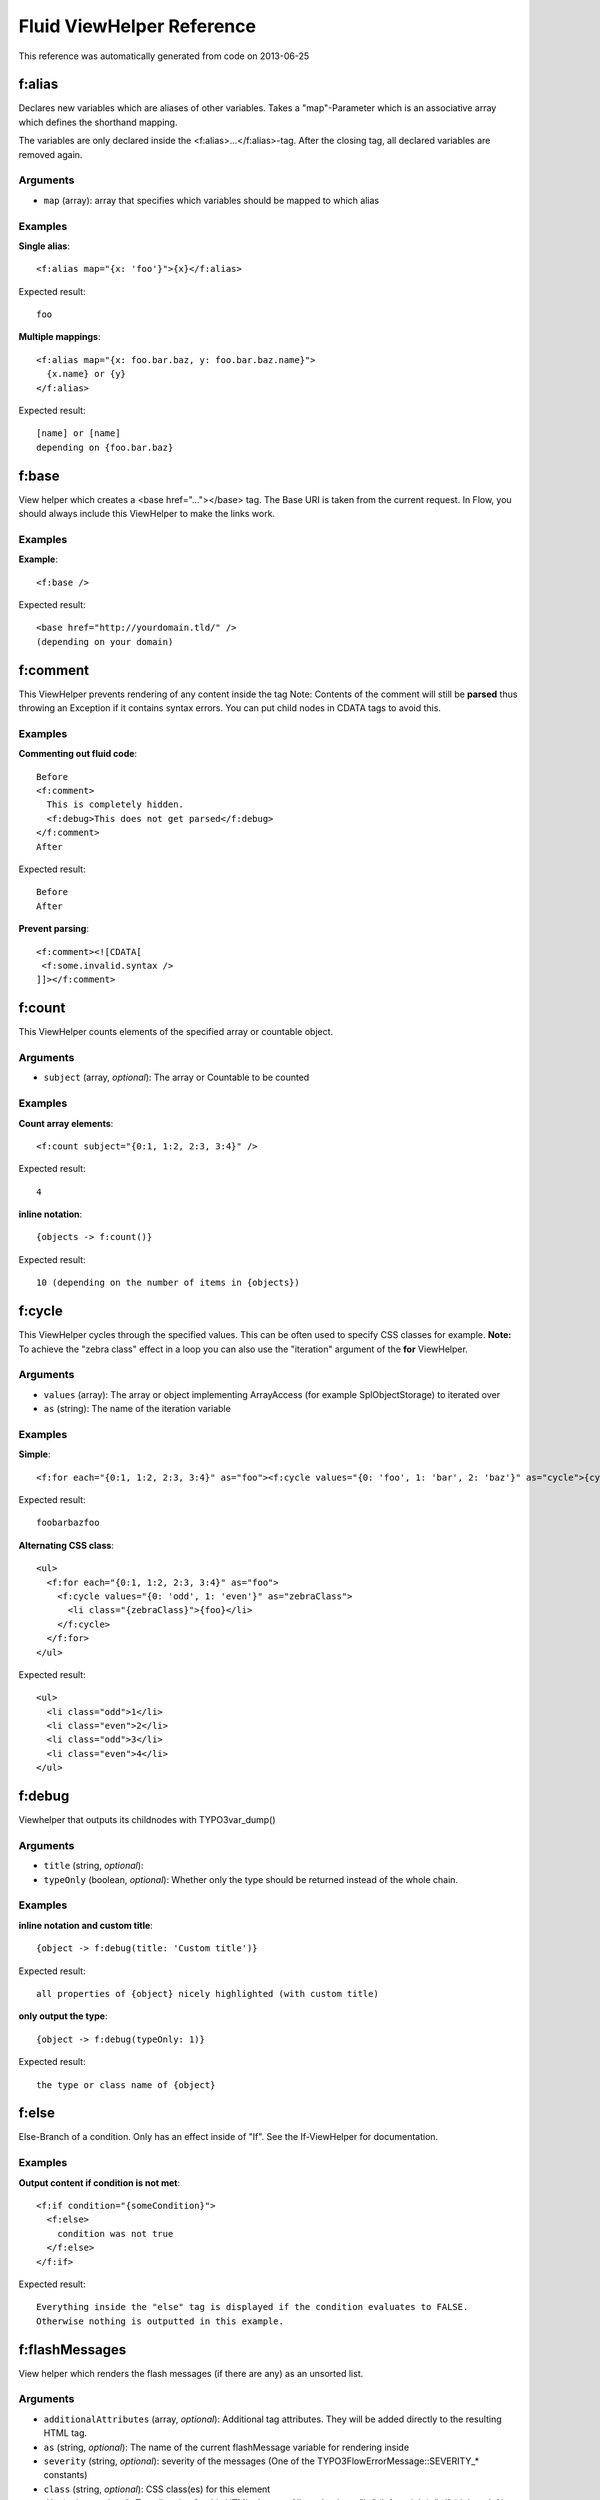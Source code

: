 .. _Fluid ViewHelper Reference:

Fluid ViewHelper Reference
==========================

This reference was automatically generated from code on 2013-06-25


f:alias
-------

Declares new variables which are aliases of other variables.
Takes a "map"-Parameter which is an associative array which defines the shorthand mapping.

The variables are only declared inside the <f:alias>...</f:alias>-tag. After the
closing tag, all declared variables are removed again.



Arguments
*********

* ``map`` (array):   array that specifies which variables should be mapped to which alias




Examples
********

**Single alias**::

	<f:alias map="{x: 'foo'}">{x}</f:alias>


Expected result::

	foo


**Multiple mappings**::

	<f:alias map="{x: foo.bar.baz, y: foo.bar.baz.name}">
	  {x.name} or {y}
	</f:alias>


Expected result::

	[name] or [name]
	depending on {foo.bar.baz}




f:base
------

View helper which creates a <base href="..."></base> tag. The Base URI
is taken from the current request.
In Flow, you should always include this ViewHelper to make the links work.




Examples
********

**Example**::

	<f:base />


Expected result::

	<base href="http://yourdomain.tld/" />
	(depending on your domain)




f:comment
---------

This ViewHelper prevents rendering of any content inside the tag
Note: Contents of the comment will still be **parsed** thus throwing an
Exception if it contains syntax errors. You can put child nodes in
CDATA tags to avoid this.




Examples
********

**Commenting out fluid code**::

	Before
	<f:comment>
	  This is completely hidden.
	  <f:debug>This does not get parsed</f:debug>
	</f:comment>
	After


Expected result::

	Before
	After


**Prevent parsing**::

	<f:comment><![CDATA[
	 <f:some.invalid.syntax />
	]]></f:comment>




f:count
-------

This ViewHelper counts elements of the specified array or countable object.



Arguments
*********

* ``subject`` (array, *optional*):   The array or \Countable to be counted




Examples
********

**Count array elements**::

	<f:count subject="{0:1, 1:2, 2:3, 3:4}" />


Expected result::

	4


**inline notation**::

	{objects -> f:count()}


Expected result::

	10 (depending on the number of items in {objects})




f:cycle
-------

This ViewHelper cycles through the specified values.
This can be often used to specify CSS classes for example.
**Note:** To achieve the "zebra class" effect in a loop you can also use the "iteration" argument of the **for** ViewHelper.



Arguments
*********

* ``values`` (array):   The array or object implementing \ArrayAccess (for example \SplObjectStorage) to iterated over

* ``as`` (string):   The name of the iteration variable




Examples
********

**Simple**::

	<f:for each="{0:1, 1:2, 2:3, 3:4}" as="foo"><f:cycle values="{0: 'foo', 1: 'bar', 2: 'baz'}" as="cycle">{cycle}</f:cycle></f:for>


Expected result::

	foobarbazfoo


**Alternating CSS class**::

	<ul>
	  <f:for each="{0:1, 1:2, 2:3, 3:4}" as="foo">
	    <f:cycle values="{0: 'odd', 1: 'even'}" as="zebraClass">
	      <li class="{zebraClass}">{foo}</li>
	    </f:cycle>
	  </f:for>
	</ul>


Expected result::

	<ul>
	  <li class="odd">1</li>
	  <li class="even">2</li>
	  <li class="odd">3</li>
	  <li class="even">4</li>
	</ul>




f:debug
-------

Viewhelper that outputs its childnodes with \TYPO3\var_dump()



Arguments
*********

* ``title`` (string, *optional*):   

* ``typeOnly`` (boolean, *optional*):   Whether only the type should be returned instead of the whole chain.




Examples
********

**inline notation and custom title**::

	{object -> f:debug(title: 'Custom title')}


Expected result::

	all properties of {object} nicely highlighted (with custom title)


**only output the type**::

	{object -> f:debug(typeOnly: 1)}


Expected result::

	the type or class name of {object}




f:else
------

Else-Branch of a condition. Only has an effect inside of "If". See the If-ViewHelper for documentation.




Examples
********

**Output content if condition is not met**::

	<f:if condition="{someCondition}">
	  <f:else>
	    condition was not true
	  </f:else>
	</f:if>


Expected result::

	Everything inside the "else" tag is displayed if the condition evaluates to FALSE.
	Otherwise nothing is outputted in this example.




f:flashMessages
---------------

View helper which renders the flash messages (if there are any) as an unsorted list.



Arguments
*********

* ``additionalAttributes`` (array, *optional*):   Additional tag attributes. They will be added directly to the resulting HTML tag.

* ``as`` (string, *optional*):   The name of the current flashMessage variable for rendering inside

* ``severity`` (string, *optional*):   severity of the messages (One of the \TYPO3\Flow\Error\Message::SEVERITY_* constants)

* ``class`` (string, *optional*):   CSS class(es) for this element

* ``dir`` (string, *optional*):   Text direction for this HTML element. Allowed strings: "ltr" (left to right), "rtl" (right to left)

* ``id`` (string, *optional*):   Unique (in this file) identifier for this HTML element.

* ``lang`` (string, *optional*):   Language for this element. Use short names specified in RFC 1766

* ``style`` (string, *optional*):   Individual CSS styles for this element

* ``title`` (string, *optional*):   Tooltip text of element

* ``accesskey`` (string, *optional*):   Keyboard shortcut to access this element

* ``tabindex`` (integer, *optional*):   Specifies the tab order of this element

* ``onclick`` (string, *optional*):   JavaScript evaluated for the onclick event




Examples
********

**Simple**::

	<f:flashMessages />


Expected result::

	<ul>
	  <li class="flashmessages-ok">Some Default Message</li>
	  <li class="flashmessages-warning">Some Warning Message</li>
	</ul>


**Output with css class**::

	<f:flashMessages class="specialClass" />


Expected result::

	<ul class="specialClass">
	  <li class="specialClass-ok">Default Message</li>
	  <li class="specialClass-notice"><h3>Some notice message</h3>With message title</li>
	</ul>


**Output flash messages as a list, with arguments and filtered by a severity**::

	<f:flashMessages severity="Warning" as="flashMessages">
		<dl class="messages">
		<f:for each="{flashMessages}" as="flashMessage">
			<dt>{flashMessage.code}</dt>
			<dd>{flashMessage}</dd>
		</f:for>
		</dl>
	</f:flashMessages>


Expected result::

	<dl class="messages">
		<dt>1013</dt>
		<dd>Some Warning Message.</dd>
	</dl>




f:for
-----

Loop view helper which can be used to interate over array.
Implements what a basic foreach()-PHP-method does.



Arguments
*********

* ``each`` (array):   The array or \SplObjectStorage to iterated over

* ``as`` (string):   The name of the iteration variable

* ``key`` (string, *optional*):   The name of the variable to store the current array key

* ``reverse`` (boolean, *optional*):   If enabled, the iterator will start with the last element and proceed reversely

* ``iteration`` (string, *optional*):   The name of the variable to store iteration information (index, cycle, isFirst, isLast, isEven, isOdd)




Examples
********

**Simple Loop**::

	<f:for each="{0:1, 1:2, 2:3, 3:4}" as="foo">{foo}</f:for>


Expected result::

	1234


**Output array key**::

	<ul>
	  <f:for each="{fruit1: 'apple', fruit2: 'pear', fruit3: 'banana', fruit4: 'cherry'}" as="fruit" key="label">
	    <li>{label}: {fruit}</li>
	  </f:for>
	</ul>


Expected result::

	<ul>
	  <li>fruit1: apple</li>
	  <li>fruit2: pear</li>
	  <li>fruit3: banana</li>
	  <li>fruit4: cherry</li>
	</ul>


**Iteration information**::

	<ul>
	  <f:for each="{0:1, 1:2, 2:3, 3:4}" as="foo" iteration="fooIterator">
	    <li>Index: {fooIterator.index} Cycle: {fooIterator.cycle} Total: {fooIterator.total}{f:if(condition: fooIterator.isEven, then: ' Even')}{f:if(condition: fooIterator.isOdd, then: ' Odd')}{f:if(condition: fooIterator.isFirst, then: ' First')}{f:if(condition: fooIterator.isLast, then: ' Last')}</li>
	  </f:for>
	</ul>


Expected result::

	<ul>
	  <li>Index: 0 Cycle: 1 Total: 4 Odd First</li>
	  <li>Index: 1 Cycle: 2 Total: 4 Even</li>
	  <li>Index: 2 Cycle: 3 Total: 4 Odd</li>
	  <li>Index: 3 Cycle: 4 Total: 4 Even Last</li>
	</ul>




f:form
------





Arguments
*********

* ``additionalAttributes`` (array, *optional*):   Additional tag attributes. They will be added directly to the resulting HTML tag.

* ``action`` (string, *optional*):   target action

* ``arguments`` (array, *optional*):   additional arguments

* ``controller`` (string, *optional*):   name of target controller

* ``package`` (string, *optional*):   name of target package

* ``subpackage`` (string, *optional*):   name of target subpackage

* ``object`` (mixed, *optional*):   object to use for the form. Use in conjunction with the "property" attribute on the sub tags

* ``section`` (string, *optional*):   The anchor to be added to the action URI (only active if $actionUri is not set)

* ``format`` (string, *optional*):   The requested format (e.g. ".html") of the target page (only active if $actionUri is not set)

* ``additionalParams`` (array, *optional*):   additional action URI query parameters that won't be prefixed like $arguments (overrule $arguments) (only active if $actionUri is not set)

* ``absolute`` (boolean, *optional*):   If set, an absolute action URI is rendered (only active if $actionUri is not set)

* ``addQueryString`` (boolean, *optional*):   If set, the current query parameters will be kept in the action URI (only active if $actionUri is not set)

* ``argumentsToBeExcludedFromQueryString`` (array, *optional*):   arguments to be removed from the action URI. Only active if $addQueryString = TRUE and $actionUri is not set

* ``fieldNamePrefix`` (string, *optional*):   Prefix that will be added to all field names within this form

* ``actionUri`` (string, *optional*):   can be used to overwrite the "action" attribute of the form tag

* ``objectName`` (string, *optional*):   name of the object that is bound to this form. If this argument is not specified, the name attribute of this form is used to determine the FormObjectName

* ``useParentRequest`` (boolean, *optional*):   If set, the parent Request will be used instead ob the current one

* ``enctype`` (string, *optional*):   MIME type with which the form is submitted

* ``method`` (string, *optional*):   Transfer type (GET or POST)

* ``name`` (string, *optional*):   Name of form

* ``onreset`` (string, *optional*):   JavaScript: On reset of the form

* ``onsubmit`` (string, *optional*):   JavaScript: On submit of the form

* ``class`` (string, *optional*):   CSS class(es) for this element

* ``dir`` (string, *optional*):   Text direction for this HTML element. Allowed strings: "ltr" (left to right), "rtl" (right to left)

* ``id`` (string, *optional*):   Unique (in this file) identifier for this HTML element.

* ``lang`` (string, *optional*):   Language for this element. Use short names specified in RFC 1766

* ``style`` (string, *optional*):   Individual CSS styles for this element

* ``title`` (string, *optional*):   Tooltip text of element

* ``accesskey`` (string, *optional*):   Keyboard shortcut to access this element

* ``tabindex`` (integer, *optional*):   Specifies the tab order of this element

* ``onclick`` (string, *optional*):   JavaScript evaluated for the onclick event




f:form.button
-------------

Creates a button.



Arguments
*********

* ``additionalAttributes`` (array, *optional*):   Additional tag attributes. They will be added directly to the resulting HTML tag.

* ``type`` (string, *optional*):   Specifies the type of button (e.g. "button", "reset" or "submit")

* ``name`` (string, *optional*):   Name of input tag

* ``value`` (mixed, *optional*):   Value of input tag

* ``property`` (string, *optional*):   Name of Object Property. If used in conjunction with <f:form object="...">, "name" and "value" properties will be ignored.

* ``autofocus`` (string, *optional*):   Specifies that a button should automatically get focus when the page loads

* ``disabled`` (string, *optional*):   Specifies that the input element should be disabled when the page loads

* ``form`` (string, *optional*):   Specifies one or more forms the button belongs to

* ``formaction`` (string, *optional*):   Specifies where to send the form-data when a form is submitted. Only for type="submit"

* ``formenctype`` (string, *optional*):   Specifies how form-data should be encoded before sending it to a server. Only for type="submit" (e.g. "application/x-www-form-urlencoded", "multipart/form-data" or "text/plain")

* ``formmethod`` (string, *optional*):   Specifies how to send the form-data (which HTTP method to use). Only for type="submit" (e.g. "get" or "post")

* ``formnovalidate`` (string, *optional*):   Specifies that the form-data should not be validated on submission. Only for type="submit"

* ``formtarget`` (string, *optional*):   Specifies where to display the response after submitting the form. Only for type="submit" (e.g. "_blank", "_self", "_parent", "_top", "framename")

* ``class`` (string, *optional*):   CSS class(es) for this element

* ``dir`` (string, *optional*):   Text direction for this HTML element. Allowed strings: "ltr" (left to right), "rtl" (right to left)

* ``id`` (string, *optional*):   Unique (in this file) identifier for this HTML element.

* ``lang`` (string, *optional*):   Language for this element. Use short names specified in RFC 1766

* ``style`` (string, *optional*):   Individual CSS styles for this element

* ``title`` (string, *optional*):   Tooltip text of element

* ``accesskey`` (string, *optional*):   Keyboard shortcut to access this element

* ``tabindex`` (integer, *optional*):   Specifies the tab order of this element

* ``onclick`` (string, *optional*):   JavaScript evaluated for the onclick event




Examples
********

**Defaults**::

	<f:form.button>Send Mail</f:form.button>


Expected result::

	<button type="submit" name="" value="">Send Mail</button>


**Disabled cancel button with some HTML5 attributes**::

	<f:form.button type="reset" name="buttonName" value="buttonValue" disabled="disabled" formmethod="post" formnovalidate="formnovalidate">Cancel</f:form.button>


Expected result::

	<button disabled="disabled" formmethod="post" formnovalidate="formnovalidate" type="reset" name="myForm[buttonName]" value="buttonValue">Cancel</button>




f:form.checkbox
---------------

View Helper which creates a simple checkbox (<input type="checkbox">).



Arguments
*********

* ``additionalAttributes`` (array, *optional*):   Additional tag attributes. They will be added directly to the resulting HTML tag.

* ``checked`` (boolean, *optional*):   Specifies that the input element should be preselected

* ``multiple`` (boolean, *optional*):   Specifies whether this checkbox belongs to a multivalue (is part of a checkbox group)

* ``name`` (string, *optional*):   Name of input tag

* ``value`` (string):   Value of input tag. Required for checkboxes

* ``property`` (string, *optional*):   Name of Object Property. If used in conjunction with <f:form object="...">, "name" and "value" properties will be ignored.

* ``disabled`` (string, *optional*):   Specifies that the input element should be disabled when the page loads

* ``errorClass`` (string, *optional*):   CSS class to set if there are errors for this view helper

* ``class`` (string, *optional*):   CSS class(es) for this element

* ``dir`` (string, *optional*):   Text direction for this HTML element. Allowed strings: "ltr" (left to right), "rtl" (right to left)

* ``id`` (string, *optional*):   Unique (in this file) identifier for this HTML element.

* ``lang`` (string, *optional*):   Language for this element. Use short names specified in RFC 1766

* ``style`` (string, *optional*):   Individual CSS styles for this element

* ``title`` (string, *optional*):   Tooltip text of element

* ``accesskey`` (string, *optional*):   Keyboard shortcut to access this element

* ``tabindex`` (integer, *optional*):   Specifies the tab order of this element

* ``onclick`` (string, *optional*):   JavaScript evaluated for the onclick event




Examples
********

**Example**::

	<f:form.checkbox name="myCheckBox" value="someValue" />


Expected result::

	<input type="checkbox" name="myCheckBox" value="someValue" />


**Preselect**::

	<f:form.checkbox name="myCheckBox" value="someValue" checked="{object.value} == 5" />


Expected result::

	<input type="checkbox" name="myCheckBox" value="someValue" checked="checked" />
	(depending on $object)


**Bind to object property**::

	<f:form.checkbox property="interests" value="TYPO3" />


Expected result::

	<input type="checkbox" name="user[interests][]" value="TYPO3" checked="checked" />
	(depending on property "interests")




f:form.hidden
-------------

Renders an <input type="hidden" ...> tag.



Arguments
*********

* ``additionalAttributes`` (array, *optional*):   Additional tag attributes. They will be added directly to the resulting HTML tag.

* ``name`` (string, *optional*):   Name of input tag

* ``value`` (mixed, *optional*):   Value of input tag

* ``property`` (string, *optional*):   Name of Object Property. If used in conjunction with <f:form object="...">, "name" and "value" properties will be ignored.

* ``class`` (string, *optional*):   CSS class(es) for this element

* ``dir`` (string, *optional*):   Text direction for this HTML element. Allowed strings: "ltr" (left to right), "rtl" (right to left)

* ``id`` (string, *optional*):   Unique (in this file) identifier for this HTML element.

* ``lang`` (string, *optional*):   Language for this element. Use short names specified in RFC 1766

* ``style`` (string, *optional*):   Individual CSS styles for this element

* ``title`` (string, *optional*):   Tooltip text of element

* ``accesskey`` (string, *optional*):   Keyboard shortcut to access this element

* ``tabindex`` (integer, *optional*):   Specifies the tab order of this element

* ``onclick`` (string, *optional*):   JavaScript evaluated for the onclick event




Examples
********

**Example**::

	<f:form.hidden name="myHiddenValue" value="42" />


Expected result::

	<input type="hidden" name="myHiddenValue" value="42" />




f:form.password
---------------

View Helper which creates a simple Password Text Box (<input type="password">).



Arguments
*********

* ``additionalAttributes`` (array, *optional*):   Additional tag attributes. They will be added directly to the resulting HTML tag.

* ``name`` (string, *optional*):   Name of input tag

* ``value`` (mixed, *optional*):   Value of input tag

* ``property`` (string, *optional*):   Name of Object Property. If used in conjunction with <f:form object="...">, "name" and "value" properties will be ignored.

* ``disabled`` (string, *optional*):   Specifies that the input element should be disabled when the page loads

* ``maxlength`` (int, *optional*):   The maxlength attribute of the input field (will not be validated)

* ``readonly`` (string, *optional*):   The readonly attribute of the input field

* ``size`` (int, *optional*):   The size of the input field

* ``placeholder`` (string, *optional*):   The placeholder of the input field

* ``errorClass`` (string, *optional*):   CSS class to set if there are errors for this view helper

* ``class`` (string, *optional*):   CSS class(es) for this element

* ``dir`` (string, *optional*):   Text direction for this HTML element. Allowed strings: "ltr" (left to right), "rtl" (right to left)

* ``id`` (string, *optional*):   Unique (in this file) identifier for this HTML element.

* ``lang`` (string, *optional*):   Language for this element. Use short names specified in RFC 1766

* ``style`` (string, *optional*):   Individual CSS styles for this element

* ``title`` (string, *optional*):   Tooltip text of element

* ``accesskey`` (string, *optional*):   Keyboard shortcut to access this element

* ``tabindex`` (integer, *optional*):   Specifies the tab order of this element

* ``onclick`` (string, *optional*):   JavaScript evaluated for the onclick event




Examples
********

**Example**::

	<f:form.password name="myPassword" />


Expected result::

	<input type="password" name="myPassword" value="default value" />




f:form.radio
------------

View Helper which creates a simple radio button (<input type="radio">).



Arguments
*********

* ``additionalAttributes`` (array, *optional*):   Additional tag attributes. They will be added directly to the resulting HTML tag.

* ``checked`` (boolean, *optional*):   Specifies that the input element should be preselected

* ``name`` (string, *optional*):   Name of input tag

* ``value`` (string):   Value of input tag. Required for radio buttons

* ``property`` (string, *optional*):   Name of Object Property. If used in conjunction with <f:form object="...">, "name" and "value" properties will be ignored.

* ``disabled`` (string, *optional*):   Specifies that the input element should be disabled when the page loads

* ``errorClass`` (string, *optional*):   CSS class to set if there are errors for this view helper

* ``class`` (string, *optional*):   CSS class(es) for this element

* ``dir`` (string, *optional*):   Text direction for this HTML element. Allowed strings: "ltr" (left to right), "rtl" (right to left)

* ``id`` (string, *optional*):   Unique (in this file) identifier for this HTML element.

* ``lang`` (string, *optional*):   Language for this element. Use short names specified in RFC 1766

* ``style`` (string, *optional*):   Individual CSS styles for this element

* ``title`` (string, *optional*):   Tooltip text of element

* ``accesskey`` (string, *optional*):   Keyboard shortcut to access this element

* ``tabindex`` (integer, *optional*):   Specifies the tab order of this element

* ``onclick`` (string, *optional*):   JavaScript evaluated for the onclick event




Examples
********

**Example**::

	<f:form.radio name="myRadioButton" value="someValue" />


Expected result::

	<input type="radio" name="myRadioButton" value="someValue" />


**Preselect**::

	<f:form.radio name="myRadioButton" value="someValue" checked="{object.value} == 5" />


Expected result::

	<input type="radio" name="myRadioButton" value="someValue" checked="checked" />
	(depending on $object)


**Bind to object property**::

	<f:form.radio property="newsletter" value="1" /> yes
	<f:form.radio property="newsletter" value="0" /> no


Expected result::

	<input type="radio" name="user[newsletter]" value="1" checked="checked" /> yes
	<input type="radio" name="user[newsletter]" value="0" /> no
	(depending on property "newsletter")




f:form.select
-------------





Arguments
*********

* ``additionalAttributes`` (array, *optional*):   Additional tag attributes. They will be added directly to the resulting HTML tag.

* ``name`` (string, *optional*):   Name of input tag

* ``value`` (mixed, *optional*):   Value of input tag

* ``property`` (string, *optional*):   Name of Object Property. If used in conjunction with <f:form object="...">, "name" and "value" properties will be ignored.

* ``class`` (string, *optional*):   CSS class(es) for this element

* ``dir`` (string, *optional*):   Text direction for this HTML element. Allowed strings: "ltr" (left to right), "rtl" (right to left)

* ``id`` (string, *optional*):   Unique (in this file) identifier for this HTML element.

* ``lang`` (string, *optional*):   Language for this element. Use short names specified in RFC 1766

* ``style`` (string, *optional*):   Individual CSS styles for this element

* ``title`` (string, *optional*):   Tooltip text of element

* ``accesskey`` (string, *optional*):   Keyboard shortcut to access this element

* ``tabindex`` (integer, *optional*):   Specifies the tab order of this element

* ``onclick`` (string, *optional*):   JavaScript evaluated for the onclick event

* ``multiple`` (string, *optional*):   if set, multiple select field

* ``size`` (string, *optional*):   Size of input field

* ``disabled`` (string, *optional*):   Specifies that the input element should be disabled when the page loads

* ``options`` (array):   Associative array with internal IDs as key, and the values are displayed in the select box

* ``optionValueField`` (string, *optional*):   If specified, will call the appropriate getter on each object to determine the value.

* ``optionLabelField`` (string, *optional*):   If specified, will call the appropriate getter on each object to determine the label.

* ``sortByOptionLabel`` (boolean, *optional*):   If true, List will be sorted by label.

* ``selectAllByDefault`` (boolean, *optional*):   If specified options are selected if none was set before.

* ``errorClass`` (string, *optional*):   CSS class to set if there are errors for this view helper

* ``translate`` (array, *optional*):   Configures translation of view helper output.




f:form.submit
-------------

Creates a submit button.



Arguments
*********

* ``additionalAttributes`` (array, *optional*):   Additional tag attributes. They will be added directly to the resulting HTML tag.

* ``name`` (string, *optional*):   Name of input tag

* ``value`` (mixed, *optional*):   Value of input tag

* ``property`` (string, *optional*):   Name of Object Property. If used in conjunction with <f:form object="...">, "name" and "value" properties will be ignored.

* ``disabled`` (string, *optional*):   Specifies that the input element should be disabled when the page loads

* ``class`` (string, *optional*):   CSS class(es) for this element

* ``dir`` (string, *optional*):   Text direction for this HTML element. Allowed strings: "ltr" (left to right), "rtl" (right to left)

* ``id`` (string, *optional*):   Unique (in this file) identifier for this HTML element.

* ``lang`` (string, *optional*):   Language for this element. Use short names specified in RFC 1766

* ``style`` (string, *optional*):   Individual CSS styles for this element

* ``title`` (string, *optional*):   Tooltip text of element

* ``accesskey`` (string, *optional*):   Keyboard shortcut to access this element

* ``tabindex`` (integer, *optional*):   Specifies the tab order of this element

* ``onclick`` (string, *optional*):   JavaScript evaluated for the onclick event




Examples
********

**Defaults**::

	<f:form.submit value="Send Mail" />


Expected result::

	<input type="submit" />


**Dummy content for template preview**::

	<f:submit name="mySubmit" value="Send Mail"><button>dummy button</button></f:submit>


Expected result::

	<input type="submit" name="mySubmit" value="Send Mail" />




f:form.textarea
---------------

Textarea view helper.
The value of the text area needs to be set via the "value" attribute, as with all other form ViewHelpers.



Arguments
*********

* ``additionalAttributes`` (array, *optional*):   Additional tag attributes. They will be added directly to the resulting HTML tag.

* ``name`` (string, *optional*):   Name of input tag

* ``value`` (mixed, *optional*):   Value of input tag

* ``property`` (string, *optional*):   Name of Object Property. If used in conjunction with <f:form object="...">, "name" and "value" properties will be ignored.

* ``rows`` (int, *optional*):   The number of rows of a text area

* ``cols`` (int, *optional*):   The number of columns of a text area

* ``disabled`` (string, *optional*):   Specifies that the input element should be disabled when the page loads

* ``errorClass`` (string, *optional*):   CSS class to set if there are errors for this view helper

* ``class`` (string, *optional*):   CSS class(es) for this element

* ``dir`` (string, *optional*):   Text direction for this HTML element. Allowed strings: "ltr" (left to right), "rtl" (right to left)

* ``id`` (string, *optional*):   Unique (in this file) identifier for this HTML element.

* ``lang`` (string, *optional*):   Language for this element. Use short names specified in RFC 1766

* ``style`` (string, *optional*):   Individual CSS styles for this element

* ``title`` (string, *optional*):   Tooltip text of element

* ``accesskey`` (string, *optional*):   Keyboard shortcut to access this element

* ``tabindex`` (integer, *optional*):   Specifies the tab order of this element

* ``onclick`` (string, *optional*):   JavaScript evaluated for the onclick event




Examples
********

**Example**::

	<f:form.textarea name="myTextArea" value="This is shown inside the textarea" />


Expected result::

	<textarea name="myTextArea">This is shown inside the textarea</textarea>




f:form.textfield
----------------

View Helper which creates a text field (<input type="text">).



Arguments
*********

* ``additionalAttributes`` (array, *optional*):   Additional tag attributes. They will be added directly to the resulting HTML tag.

* ``required`` (boolean, *optional*):   If the field is required or not

* ``type`` (string, *optional*):   The field type, e.g. "text", "email", "url" etc.

* ``placeholder`` (string, *optional*):   A string used as a placeholder for the value to enter

* ``name`` (string, *optional*):   Name of input tag

* ``value`` (mixed, *optional*):   Value of input tag

* ``property`` (string, *optional*):   Name of Object Property. If used in conjunction with <f:form object="...">, "name" and "value" properties will be ignored.

* ``disabled`` (string, *optional*):   Specifies that the input element should be disabled when the page loads

* ``maxlength`` (int, *optional*):   The maxlength attribute of the input field (will not be validated)

* ``readonly`` (string, *optional*):   The readonly attribute of the input field

* ``size`` (int, *optional*):   The size of the input field

* ``errorClass`` (string, *optional*):   CSS class to set if there are errors for this view helper

* ``class`` (string, *optional*):   CSS class(es) for this element

* ``dir`` (string, *optional*):   Text direction for this HTML element. Allowed strings: "ltr" (left to right), "rtl" (right to left)

* ``id`` (string, *optional*):   Unique (in this file) identifier for this HTML element.

* ``lang`` (string, *optional*):   Language for this element. Use short names specified in RFC 1766

* ``style`` (string, *optional*):   Individual CSS styles for this element

* ``title`` (string, *optional*):   Tooltip text of element

* ``accesskey`` (string, *optional*):   Keyboard shortcut to access this element

* ``tabindex`` (integer, *optional*):   Specifies the tab order of this element

* ``onclick`` (string, *optional*):   JavaScript evaluated for the onclick event




Examples
********

**Example**::

	<f:form.textfield name="myTextBox" value="default value" />


Expected result::

	<input type="text" name="myTextBox" value="default value" />




f:form.upload
-------------

A view helper which generates an <input type="file"> HTML element.
Make sure to set enctype="multipart/form-data" on the form!

If a file has been uploaded successfully and the form is re-displayed due to validation errors,
this ViewHelper will render hidden fields that contain the previously generated resource so you
won't have to upload the file again.

You can use a separate ViewHelper to display previously uploaded resources in order to remove/replace them.



Arguments
*********

* ``additionalAttributes`` (array, *optional*):   Additional tag attributes. They will be added directly to the resulting HTML tag.

* ``name`` (string, *optional*):   Name of input tag

* ``value`` (mixed, *optional*):   Value of input tag

* ``property`` (string, *optional*):   Name of Object Property. If used in conjunction with <f:form object="...">, "name" and "value" properties will be ignored.

* ``disabled`` (string, *optional*):   Specifies that the input element should be disabled when the page loads

* ``errorClass`` (string, *optional*):   CSS class to set if there are errors for this view helper

* ``class`` (string, *optional*):   CSS class(es) for this element

* ``dir`` (string, *optional*):   Text direction for this HTML element. Allowed strings: "ltr" (left to right), "rtl" (right to left)

* ``id`` (string, *optional*):   Unique (in this file) identifier for this HTML element.

* ``lang`` (string, *optional*):   Language for this element. Use short names specified in RFC 1766

* ``style`` (string, *optional*):   Individual CSS styles for this element

* ``title`` (string, *optional*):   Tooltip text of element

* ``accesskey`` (string, *optional*):   Keyboard shortcut to access this element

* ``tabindex`` (integer, *optional*):   Specifies the tab order of this element

* ``onclick`` (string, *optional*):   JavaScript evaluated for the onclick event




Examples
********

**Example**::

	<f:form.upload name="file" />


Expected result::

	<input type="file" name="file" />


**Multiple Uploads**::

	<f:form.upload property="attachments.0.originalResource" />
	<f:form.upload property="attachments.1.originalResource" />


Expected result::

	<input type="file" name="formObject[attachments][0][originalResource]">
	<input type="file" name="formObject[attachments][0][originalResource]">




f:form.validationResults
------------------------

Validation results view helper



Arguments
*********

* ``for`` (string, *optional*):   The name of the error name (e.g. argument name or property name). This can also be a property path (like blog.title), and will then only display the validation errors of that property.

* ``as`` (string, *optional*):   The name of the variable to store the current error




Examples
********

**Output error messages as a list**::

	<f:form.validationResults>
	  <f:if condition="{validationResults.flattenedErrors}">
	    <ul class="errors">
	      <f:for each="{validationResults.flattenedErrors}" as="errors" key="propertyPath">
	        <li>{propertyPath}
	          <ul>
	          <f:for each="{errors}" as="error">
	            <li>{error.code}: {error}</li>
	          </f:for>
	          </ul>
	        </li>
	      </f:for>
	    </ul>
	  </f:if>
	</f:form.validationResults>


Expected result::

	<ul class="errors">
	  <li>1234567890: Validation errors for argument "newBlog"</li>
	</ul>


**Output error messages for a single property**::

	<f:form.validationResults for="someProperty">
	  <f:if condition="{validationResults.flattenedErrors}">
	    <ul class="errors">
	      <f:for each="{validationResults.errors}" as="error">
	        <li>{error.code}: {error}</li>
	      </f:for>
	    </ul>
	  </f:if>
	</f:form.validationResults>


Expected result::

	<ul class="errors">
	  <li>1234567890: Some error message</li>
	</ul>




f:format.crop
-------------

Use this view helper to crop the text between its opening and closing tags.



Arguments
*********

* ``maxCharacters`` (integer):   Place where to truncate the string

* ``append`` (string, *optional*):   What to append, if truncation happened




Examples
********

**Defaults**::

	<f:format.crop maxCharacters="10">This is some very long text</f:format.crop>


Expected result::

	This is so...


**Custom suffix**::

	<f:format.crop maxCharacters="17" append=" [more]">This is some very long text</f:format.crop>


Expected result::

	This is some very [more]




f:format.currency
-----------------

Formats a given float to a currency representation.



Arguments
*********

* ``currencySign`` (string, *optional*):   (optional) The currency sign, eg $ or €.

* ``decimalSeparator`` (string, *optional*):   (optional) The separator for the decimal point.

* ``thousandsSeparator`` (string, *optional*):   (optional) The thousands separator.

* ``forceLocale`` (mixed, *optional*):   Whether if, and what, Locale should be used; overriding $decimal- and $thousandsSeparator. May be boolean, string or \TYPO3\Flow\I18n\Locale




Examples
********

**Defaults**::

	<f:format.currency>123.456</f:format.currency>


Expected result::

	123,46


**All parameters**::

	<f:format.currency currencySign="$" decimalSeparator="." thousandsSeparator=",">54321</f:format.currency>


Expected result::

	54,321.00 $


**Inline notation**::

	{someNumber -> f:format.currency(thousandsSeparator: ',', currencySign: '€')}


Expected result::

	54,321,00 €
	(depending on the value of {someNumber})


**Inline notation with current locale used**::

	{someNumber -> f:format.currency(currencySign: '€', forceLocale: true)}


Expected result::

	54.321,00 €
	(depending on the value of {someNumber} and the current locale)


**Inline notation with specific locale used**::

	{someNumber -> f:format.currency(currencySign: 'EUR', forceLocale: 'de_DE')}


Expected result::

	54.321,00 EUR
	(depending on the value of {someNumber})




f:format.date
-------------

Formats a \DateTime object.



Arguments
*********

* ``date`` (mixed, *optional*):   either a \DateTime object or a string that is accepted by \DateTime constructor

* ``format`` (string, *optional*):   Format String which is taken to format the Date/Time

* ``forceLocale`` (mixed, *optional*):   Whether if, and what, Locale should be used. May be boolean, string or \TYPO3\Flow\I18n\Locale

* ``localeFormatType`` (string, *optional*):   Whether to format (according to locale set in $forceLocale) date, time or datetime. Must be one of TYPO3\Flow\I18n\Cldr\Reader\DatesReader::FORMAT_TYPE_*'s constants.

* ``localeFormatLength`` (string, *optional*):   Format length if locale set in $forceLocale. Must be one of TYPO3\Flow\I18n\Cldr\Reader\DatesReader::FORMAT_LENGTH_*'s constants.




Examples
********

**Defaults**::

	<f:format.date>{dateObject}</f:format.date>


Expected result::

	1980-12-13
	(depending on the current date)


**Custom date format**::

	<f:format.date format="H:i">{dateObject}</f:format.date>


Expected result::

	01:23
	(depending on the current time)


**strtotime string**::

	<f:format.date format="d.m.Y - H:i:s">+1 week 2 days 4 hours 2 seconds</f:format.date>


Expected result::

	13.12.1980 - 21:03:42
	(depending on the current time, see http://www.php.net/manual/en/function.strtotime.php)


**output date from unix timestamp**::

	<f:format.date format="d.m.Y - H:i:s">@{someTimestamp}</f:format.date>


Expected result::

	13.12.1980 - 21:03:42
	(depending on the current time. Don't forget the "@" in front of the timestamp see http://www.php.net/manual/en/function.strtotime.php)


**Inline notation**::

	{f:format.date(date: dateObject)}


Expected result::

	1980-12-13
	(depending on the value of {dateObject})


**Inline notation (2nd variant)**::

	{dateObject -> f:format.date()}


Expected result::

	1980-12-13
	(depending on the value of {dateObject})


**Inline notation, outputting date only, using current locale**::

	{dateObject -> f:format.date(localeFormatType: 'date', forceLocale: true)}


Expected result::

	13.12.1980
	(depending on the value of {dateObject} and the current locale)


**Inline notation with specific locale used**::

	{dateObject -> f:format.date(forceLocale: 'de_DE')}


Expected result::

	13.12.1980 11:15:42
	(depending on the value of {dateObject})




f:format.htmlentities
---------------------





Arguments
*********

* ``value`` (string, *optional*):   string to format

* ``keepQuotes`` (boolean, *optional*):   if TRUE, single and double quotes won't be replaced (sets ENT_NOQUOTES flag)

* ``encoding`` (string, *optional*):   

* ``doubleEncode`` (boolean, *optional*):   If FALSE existing html entities won't be encoded, the default is to convert everything.




f:format.htmlentitiesDecode
---------------------------





Arguments
*********

* ``value`` (string, *optional*):   string to format

* ``keepQuotes`` (boolean, *optional*):   if TRUE, single and double quotes won't be replaced (sets ENT_NOQUOTES flag)

* ``encoding`` (string, *optional*):   




f:format.htmlspecialchars
-------------------------





Arguments
*********

* ``value`` (string, *optional*):   string to format

* ``keepQuotes`` (boolean, *optional*):   if TRUE, single and double quotes won't be replaced (sets ENT_NOQUOTES flag)

* ``encoding`` (string, *optional*):   

* ``doubleEncode`` (boolean, *optional*):   If FALSE existing html entities won't be encoded, the default is to convert everything.




f:format.identifier
-------------------





Arguments
*********

* ``value`` (object, *optional*):   the object to render the identifier for, or NULL if VH children should be used




f:format.json
-------------

Wrapper for PHPs json_encode function.



Arguments
*********

* ``value`` (mixed, *optional*):   The incoming data to convert, or NULL if VH children should be used

* ``forceObject`` (boolean, *optional*):   Outputs an JSON object rather than an array




Examples
********

**encoding a view variable**::

	{someArray -> f:format.json()}


Expected result::

	["array","values"]
	// depending on the value of {someArray}


**associative array**::

	{f:format.json(value: {foo: 'bar', bar: 'baz'})}


Expected result::

	{"foo":"bar","bar":"baz"}


**non-associative array with forced object**::

	{f:format.json(value: {0: 'bar', 1: 'baz'}, forceObject: 1)}


Expected result::

	{"0":"bar","1":"baz"}




f:format.nl2br
--------------






f:format.number
---------------





Arguments
*********

* ``decimals`` (int, *optional*):   The number of digits after the decimal point

* ``decimalSeparator`` (string, *optional*):   The decimal point character

* ``thousandsSeparator`` (string, *optional*):   The character for grouping the thousand digits




f:format.padding
----------------





Arguments
*********

* ``padLength`` (integer):   Length of the resulting string. If the value of pad_length is negative or less than the length of the input string, no padding takes place.

* ``padString`` (string, *optional*):   The padding string

* ``padType`` (string, *optional*):   Append the padding at this site (Possible values: right,left,both. Default: right)




f:format.printf
---------------

A view helper for formatting values with printf. Either supply an array for
the arguments or a single value.
See http://www.php.net/manual/en/function.sprintf.php



Arguments
*********

* ``arguments`` (array):   The arguments for vsprintf




Examples
********

**Scientific notation**::

	<f:format.printf arguments="{number: 362525200}">%.3e</f:format.printf>


Expected result::

	3.625e+8


**Argument swapping**::

	<f:format.printf arguments="{0: 3, 1: 'Kasper'}">%2$s is great, TYPO%1$d too. Yes, TYPO%1$d is great and so is %2$s!</f:format.printf>


Expected result::

	Kasper is great, TYPO3 too. Yes, TYPO3 is great and so is Kasper!


**Single argument**::

	<f:format.printf arguments="{1: 'TYPO3'}">We love %s</f:format.printf>


Expected result::

	We love TYPO3


**Inline notation**::

	{someText -> f:format.printf(arguments: {1: 'TYPO3'})}


Expected result::

	We love TYPO3




f:format.raw
------------

Outputs an argument/value without any escaping. Is normally used to output
an ObjectAccessor which should not be escaped, but output as-is.

PAY SPECIAL ATTENTION TO SECURITY HERE (especially Cross Site Scripting),
as the output is NOT SANITIZED!



Arguments
*********

* ``value`` (mixed, *optional*):   The value to output




Examples
********

**Child nodes**::

	<f:format.raw>{string}</f:format.raw>


Expected result::

	(Content of {string} without any conversion/escaping)


**Value attribute**::

	<f:format.raw value="{string}" />


Expected result::

	(Content of {string} without any conversion/escaping)


**Inline notation**::

	{string -> f:format.raw()}


Expected result::

	(Content of {string} without any conversion/escaping)




f:format.stripTags
------------------





Arguments
*********

* ``value`` (string, *optional*):   string to format




f:format.urlencode
------------------





Arguments
*********

* ``value`` (string, *optional*):   string to format




f:groupedFor
------------

Grouped loop view helper.
Loops through the specified values.

The groupBy argument also supports property paths.



Arguments
*********

* ``each`` (array):   The array or \SplObjectStorage to iterated over

* ``as`` (string):   The name of the iteration variable

* ``groupBy`` (string):   Group by this property

* ``groupKey`` (string, *optional*):   The name of the variable to store the current group




Examples
********

**Simple**::

	<f:groupedFor each="{0: {name: 'apple', color: 'green'}, 1: {name: 'cherry', color: 'red'}, 2: {name: 'banana', color: 'yellow'}, 3: {name: 'strawberry', color: 'red'}}" as="fruitsOfThisColor" groupBy="color">
	  <f:for each="{fruitsOfThisColor}" as="fruit">
	    {fruit.name}
	  </f:for>
	</f:groupedFor>


Expected result::

	apple cherry strawberry banana


**Two dimensional list**::

	<ul>
	  <f:groupedFor each="{0: {name: 'apple', color: 'green'}, 1: {name: 'cherry', color: 'red'}, 2: {name: 'banana', color: 'yellow'}, 3: {name: 'strawberry', color: 'red'}}" as="fruitsOfThisColor" groupBy="color" groupKey="color">
	    <li>
	      {color} fruits:
	      <ul>
	        <f:for each="{fruitsOfThisColor}" as="fruit" key="label">
	          <li>{label}: {fruit.name}</li>
	        </f:for>
	      </ul>
	    </li>
	  </f:groupedFor>
	</ul>


Expected result::

	<ul>
	  <li>green fruits
	    <ul>
	      <li>0: apple</li>
	    </ul>
	  </li>
	  <li>red fruits
	    <ul>
	      <li>1: cherry</li>
	    </ul>
	    <ul>
	      <li>3: strawberry</li>
	    </ul>
	  </li>
	  <li>yellow fruits
	    <ul>
	      <li>2: banana</li>
	    </ul>
	  </li>
	</ul>




f:identity.json
---------------

Renders the identity of a persisted object (if it has an identity).
Useful for using the identity outside of the form view helpers
(e.g. JavaScript and AJAX).

Deprecated since 1.1.0. Use f:format.identifier and f:format.json
ViewHelpers instead.



Arguments
*********

* ``object`` (object, *optional*):   The persisted object




Examples
********

**Single alias**::

	<f:persistence.identity object="{post.blog}" />


Expected result::

	97e7e90a-413c-44ef-b2d0-ddfa4387b5ca




f:if
----

This view helper implements an if/else condition.
Check TYPO3\Fluid\Core\Parser\SyntaxTree\ViewHelperNode::convertArgumentValue() to see how boolean arguments are evaluated

**Conditions:**

As a condition is a boolean value, you can just use a boolean argument.
Alternatively, you can write a boolean expression there.
Boolean expressions have the following form:
XX Comparator YY
Comparator is one of: ==, !=, <, <=, >, >= and %
The % operator converts the result of the % operation to boolean.

XX and YY can be one of:
- number
- Object Accessor
- Array
- a ViewHelper
Note: Strings at XX/YY are NOT allowed, however, for the time being,
a string comparison can be achieved with comparing arrays (see example
below).
::

  <f:if condition="{rank} > 100">
    Will be shown if rank is > 100
  </f:if>
  <f:if condition="{rank} % 2">
    Will be shown if rank % 2 != 0.
  </f:if>
  <f:if condition="{rank} == {k:bar()}">
    Checks if rank is equal to the result of the ViewHelper "k:bar"
  </f:if>
  <f:if condition="{0: foo.bar} == {0: 'stringToCompare'}">
    Will result true if {foo.bar}'s represented value equals 'stringToCompare'.
  </f:if>



Arguments
*********

* ``then`` (mixed, *optional*):   Value to be returned if the condition if met.

* ``else`` (mixed, *optional*):   Value to be returned if the condition if not met.

* ``condition`` (boolean):   View helper condition




Examples
********

**Basic usage**::

	<f:if condition="somecondition">
	  This is being shown in case the condition matches
	</f:if>


Expected result::

	Everything inside the <f:if> tag is being displayed if the condition evaluates to TRUE.


**If / then / else**::

	<f:if condition="somecondition">
	  <f:then>
	    This is being shown in case the condition matches.
	  </f:then>
	  <f:else>
	    This is being displayed in case the condition evaluates to FALSE.
	  </f:else>
	</f:if>


Expected result::

	Everything inside the "then" tag is displayed if the condition evaluates to TRUE.
	Otherwise, everything inside the "else"-tag is displayed.


**inline notation**::

	{f:if(condition: someCondition, then: 'condition is met', else: 'condition is not met')}


Expected result::

	The value of the "then" attribute is displayed if the condition evaluates to TRUE.
	Otherwise, everything the value of the "else"-attribute is displayed.




f:layout
--------

With this tag, you can select a layout to be used for the current template.



Arguments
*********

* ``name`` (string, *optional*):   Name of layout to use. If none given, "Default" is used.




f:link.action
-------------

A view helper for creating links to actions.



Arguments
*********

* ``additionalAttributes`` (array, *optional*):   Additional tag attributes. They will be added directly to the resulting HTML tag.

* ``action`` (string):   Target action

* ``arguments`` (array, *optional*):   Arguments

* ``controller`` (string, *optional*):   Target controller. If NULL current controllerName is used

* ``package`` (string, *optional*):   Target package. if NULL current package is used

* ``subpackage`` (string, *optional*):   Target subpackage. if NULL current subpackage is used

* ``section`` (string, *optional*):   The anchor to be added to the URI

* ``format`` (string, *optional*):   The requested format, e.g. ".html

* ``additionalParams`` (array, *optional*):   additional query parameters that won't be prefixed like $arguments (overrule $arguments)

* ``addQueryString`` (boolean, *optional*):   If set, the current query parameters will be kept in the URI

* ``argumentsToBeExcludedFromQueryString`` (array, *optional*):   arguments to be removed from the URI. Only active if $addQueryString = TRUE

* ``useParentRequest`` (boolean, *optional*):   If set, the parent Request will be used instead of the current one

* ``class`` (string, *optional*):   CSS class(es) for this element

* ``dir`` (string, *optional*):   Text direction for this HTML element. Allowed strings: "ltr" (left to right), "rtl" (right to left)

* ``id`` (string, *optional*):   Unique (in this file) identifier for this HTML element.

* ``lang`` (string, *optional*):   Language for this element. Use short names specified in RFC 1766

* ``style`` (string, *optional*):   Individual CSS styles for this element

* ``title`` (string, *optional*):   Tooltip text of element

* ``accesskey`` (string, *optional*):   Keyboard shortcut to access this element

* ``tabindex`` (integer, *optional*):   Specifies the tab order of this element

* ``onclick`` (string, *optional*):   JavaScript evaluated for the onclick event

* ``name`` (string, *optional*):   Specifies the name of an anchor

* ``rel`` (string, *optional*):   Specifies the relationship between the current document and the linked document

* ``rev`` (string, *optional*):   Specifies the relationship between the linked document and the current document

* ``target`` (string, *optional*):   Specifies where to open the linked document




Examples
********

**Defaults**::

	<f:link.action>some link</f:link.action>


Expected result::

	<a href="currentpackage/currentcontroller">some link</a>
	(depending on routing setup and current package/controller/action)


**Additional arguments**::

	<f:link.action action="myAction" controller="MyController" package="YourCompanyName.MyPackage" subpackage="YourCompanyName.MySubpackage" arguments="{key1: 'value1', key2: 'value2'}">some link</f:link.action>


Expected result::

	<a href="mypackage/mycontroller/mysubpackage/myaction?key1=value1&amp;key2=value2">some link</a>
	(depending on routing setup)




f:link.email
------------

Email link view helper.
Generates an email link.



Arguments
*********

* ``additionalAttributes`` (array, *optional*):   Additional tag attributes. They will be added directly to the resulting HTML tag.

* ``email`` (string):   The email address to be turned into a link.

* ``class`` (string, *optional*):   CSS class(es) for this element

* ``dir`` (string, *optional*):   Text direction for this HTML element. Allowed strings: "ltr" (left to right), "rtl" (right to left)

* ``id`` (string, *optional*):   Unique (in this file) identifier for this HTML element.

* ``lang`` (string, *optional*):   Language for this element. Use short names specified in RFC 1766

* ``style`` (string, *optional*):   Individual CSS styles for this element

* ``title`` (string, *optional*):   Tooltip text of element

* ``accesskey`` (string, *optional*):   Keyboard shortcut to access this element

* ``tabindex`` (integer, *optional*):   Specifies the tab order of this element

* ``onclick`` (string, *optional*):   JavaScript evaluated for the onclick event

* ``name`` (string, *optional*):   Specifies the name of an anchor

* ``rel`` (string, *optional*):   Specifies the relationship between the current document and the linked document

* ``rev`` (string, *optional*):   Specifies the relationship between the linked document and the current document

* ``target`` (string, *optional*):   Specifies where to open the linked document




Examples
********

**basic email link**::

	<f:link.email email="foo@bar.tld" />


Expected result::

	<a href="mailto:foo@bar.tld">foo@bar.tld</a>


**Email link with custom linktext**::

	<f:link.email email="foo@bar.tld">some custom content</f:link.email>


Expected result::

	<a href="mailto:foo@bar.tld">some custom content</a>




f:link.external
---------------

A view helper for creating links to external targets.



Arguments
*********

* ``additionalAttributes`` (array, *optional*):   Additional tag attributes. They will be added directly to the resulting HTML tag.

* ``uri`` (string):   the URI that will be put in the href attribute of the rendered link tag

* ``defaultScheme`` (string, *optional*):   scheme the href attribute will be prefixed with if specified $uri does not contain a scheme already

* ``class`` (string, *optional*):   CSS class(es) for this element

* ``dir`` (string, *optional*):   Text direction for this HTML element. Allowed strings: "ltr" (left to right), "rtl" (right to left)

* ``id`` (string, *optional*):   Unique (in this file) identifier for this HTML element.

* ``lang`` (string, *optional*):   Language for this element. Use short names specified in RFC 1766

* ``style`` (string, *optional*):   Individual CSS styles for this element

* ``title`` (string, *optional*):   Tooltip text of element

* ``accesskey`` (string, *optional*):   Keyboard shortcut to access this element

* ``tabindex`` (integer, *optional*):   Specifies the tab order of this element

* ``onclick`` (string, *optional*):   JavaScript evaluated for the onclick event

* ``name`` (string, *optional*):   Specifies the name of an anchor

* ``rel`` (string, *optional*):   Specifies the relationship between the current document and the linked document

* ``rev`` (string, *optional*):   Specifies the relationship between the linked document and the current document

* ``target`` (string, *optional*):   Specifies where to open the linked document




Examples
********

**custom default scheme**::

	<f:link.external uri="typo3.org" defaultScheme="ftp">external ftp link</f:link.external>


Expected result::

	<a href="ftp://typo3.org">external ftp link</a>




f:link.widget
-------------





Arguments
*********

* ``additionalAttributes`` (array, *optional*):   Additional tag attributes. They will be added directly to the resulting HTML tag.

* ``action`` (string, *optional*):   Target action

* ``arguments`` (array, *optional*):   Arguments

* ``section`` (string, *optional*):   The anchor to be added to the URI

* ``format`` (string, *optional*):   The requested format, e.g. ".html

* ``ajax`` (boolean, *optional*):   TRUE if the URI should be to an AJAX widget, FALSE otherwise.

* ``includeWidgetContext`` (boolean, *optional*):   TRUE if the URI should contain the serialized widget context (only useful for stateless AJAX widgets)

* ``class`` (string, *optional*):   CSS class(es) for this element

* ``dir`` (string, *optional*):   Text direction for this HTML element. Allowed strings: "ltr" (left to right), "rtl" (right to left)

* ``id`` (string, *optional*):   Unique (in this file) identifier for this HTML element.

* ``lang`` (string, *optional*):   Language for this element. Use short names specified in RFC 1766

* ``style`` (string, *optional*):   Individual CSS styles for this element

* ``title`` (string, *optional*):   Tooltip text of element

* ``accesskey`` (string, *optional*):   Keyboard shortcut to access this element

* ``tabindex`` (integer, *optional*):   Specifies the tab order of this element

* ``onclick`` (string, *optional*):   JavaScript evaluated for the onclick event

* ``name`` (string, *optional*):   Specifies the name of an anchor

* ``rel`` (string, *optional*):   Specifies the relationship between the current document and the linked document

* ``rev`` (string, *optional*):   Specifies the relationship between the linked document and the current document

* ``target`` (string, *optional*):   Specifies where to open the linked document




f:render
--------





Arguments
*********

* ``section`` (string, *optional*):   Name of section to render. If used in a layout, renders a section of the main content file. If used inside a standard template, renders a section of the same file.

* ``partial`` (string, *optional*):   Reference to a partial.

* ``arguments`` (array, *optional*):   Arguments to pass to the partial.

* ``optional`` (boolean, *optional*):   Set to TRUE, to ignore unknown sections, so the definition of a section inside a template can be optional for a layout




Examples
********

**Rendering partials**::

	<f:render partial="SomePartial" arguments="{foo: someVariable}" />


Expected result::

	the content of the partial "SomePartial". The content of the variable {someVariable} will be available in the partial as {foo}


**Rendering sections**::

	<f:section name="someSection">This is a section. {foo}</f:section>
	<f:render section="someSection" arguments="{foo: someVariable}" />


Expected result::

	the content of the section "someSection". The content of the variable {someVariable} will be available in the partial as {foo}


**Rendering recursive sections**::

	<f:section name="mySection">
	 <ul>
	   <f:for each="{myMenu}" as="menuItem">
	     <li>
	       {menuItem.text}
	       <f:if condition="{menuItem.subItems}">
	         <f:render section="mySection" arguments="{myMenu: menuItem.subItems}" />
	       </f:if>
	     </li>
	   </f:for>
	 </ul>
	</f:section>
	<f:render section="mySection" arguments="{myMenu: menu}" />


Expected result::

	<ul>
	  <li>menu1
	    <ul>
	      <li>menu1a</li>
	      <li>menu1b</li>
	    </ul>
	  </li>
	[...]
	(depending on the value of {menu})


**Passing all variables to a partial**::

	<f:render partial="somePartial" arguments="{_all}" />


Expected result::

	the content of the partial "somePartial".
	Using the reserved keyword "_all", all available variables will be passed along to the partial




f:renderChildren
----------------





Arguments
*********

* ``arguments`` (array, *optional*):   




f:section
---------





Arguments
*********

* ``name`` (string):   Name of the section




Examples
********

**Rendering sections**::

	<f:section name="someSection">This is a section. {foo}</f:section>
	<f:render section="someSection" arguments="{foo: someVariable}" />


Expected result::

	the content of the section "someSection". The content of the variable {someVariable} will be available in the partial as {foo}


**Rendering recursive sections**::

	<f:section name="mySection">
	 <ul>
	   <f:for each="{myMenu}" as="menuItem">
	     <li>
	       {menuItem.text}
	       <f:if condition="{menuItem.subItems}">
	         <f:render section="mySection" arguments="{myMenu: menuItem.subItems}" />
	       </f:if>
	     </li>
	   </f:for>
	 </ul>
	</f:section>
	<f:render section="mySection" arguments="{myMenu: menu}" />


Expected result::

	<ul>
	  <li>menu1
	    <ul>
	      <li>menu1a</li>
	      <li>menu1b</li>
	    </ul>
	  </li>
	[...]
	(depending on the value of {menu})




f:security.csrfToken
--------------------

ViewHelper that outputs a CSRF token which is required for "unsafe" requests (e.g. POST, PUT, DELETE, ...).

Note: You won't need this ViewHelper if you use the Form ViewHelper, because that creates a hidden field with
the CSRF token for unsafe requests automatically. This ViewHelper is mainly useful in conjunction with AJAX.




f:security.ifAccess
-------------------

This view helper implements an ifAccess/else condition.



Arguments
*********

* ``then`` (mixed, *optional*):   Value to be returned if the condition if met.

* ``else`` (mixed, *optional*):   Value to be returned if the condition if not met.

* ``resource`` (string):   Policy resource




f:security.ifAuthenticated
--------------------------

This view helper implements an ifAuthenticated/else condition.



Arguments
*********

* ``then`` (mixed, *optional*):   Value to be returned if the condition if met.

* ``else`` (mixed, *optional*):   Value to be returned if the condition if not met.




f:security.ifHasRole
--------------------

This view helper implements an ifHasRole/else condition.



Arguments
*********

* ``then`` (mixed, *optional*):   Value to be returned if the condition if met.

* ``else`` (mixed, *optional*):   Value to be returned if the condition if not met.

* ``role`` (string):   The role

* ``packageKey`` (string, *optional*):   PackageKey of the package defining the role




f:then
------






f:translate
-----------

Returns translated message using source message or key ID.

Also replaces all placeholders with formatted versions of provided values.



Arguments
*********

* ``id`` (string, *optional*):   Id to use for finding translation (trans-unit id in XLIFF)

* ``value`` (string, *optional*):   If $key is not specified or could not be resolved, this value is used. If this argument is not set, child nodes will be used to render the default

* ``arguments`` (array, *optional*):   Numerically indexed array of values to be inserted into placeholders

* ``source`` (string, *optional*):   Name of file with translations

* ``package`` (string, *optional*):   Target package key. If not set, the current package key will be used

* ``quantity`` (mixed, *optional*):   A number to find plural form for (float or int), NULL to not use plural forms

* ``locale`` (string, *optional*):   An identifier of locale to use (NULL for use the default locale)




Examples
********

**Translation by id**::

	<f:translate id="user.unregistered">Unregistered User</f:translate>


Expected result::

	translation of label with the id "user.unregistered" and a fallback to "Unregistered User"


**Inline notation**::

	{f:translate(id: 'some.label.id', default: 'fallback result')}


Expected result::

	translation of label with the id "some.label.id" and a fallback to "fallback result"


**Custom source and locale**::

	<f:translate id="some.label.id" somesource="SomeLabelsCatalog" locale="de_DE"/>


Expected result::

	translation from custom source "SomeLabelsCatalog" for locale "de_DE"


**Custom source from other package**::

	<f:translate id="some.label.id" source="LabelsCatalog" package="OtherPackage"/>


Expected result::

	translation from custom source "LabelsCatalog" in "OtherPackage"


**Arguments**::

	<f:translate arguments="{0: 'foo', 1: '99.9'}">Untranslated {0} and {1,number}</f:translate>


Expected result::

	translation of the label "Untranslated foo and 99.9"


**Translation by label**::

	<f:translate>Untranslated label</f:translate>


Expected result::

	translation of the label "Untranslated label"




f:uri.action
------------

A view helper for creating URIs to actions.



Arguments
*********

* ``action`` (string):   Target action

* ``arguments`` (array, *optional*):   Arguments

* ``controller`` (string, *optional*):   Target controller. If NULL current controllerName is used

* ``package`` (string, *optional*):   Target package. if NULL current package is used

* ``subpackage`` (string, *optional*):   Target subpackage. if NULL current subpackage is used

* ``section`` (string, *optional*):   The anchor to be added to the URI

* ``format`` (string, *optional*):   The requested format, e.g. ".html

* ``additionalParams`` (array, *optional*):   additional query parameters that won't be prefixed like $arguments (overrule $arguments)

* ``absolute`` (boolean, *optional*):   If set, an absolute URI is rendered

* ``addQueryString`` (boolean, *optional*):   If set, the current query parameters will be kept in the URI

* ``argumentsToBeExcludedFromQueryString`` (array, *optional*):   arguments to be removed from the URI. Only active if $addQueryString = TRUE

* ``useParentRequest`` (boolean, *optional*):   If set, the parent Request will be used instead of the current one




Examples
********

**Defaults**::

	<f:uri.action>some link</f:uri.action>


Expected result::

	currentpackage/currentcontroller
	(depending on routing setup and current package/controller/action)


**Additional arguments**::

	<f:uri.action action="myAction" controller="MyController" package="YourCompanyName.MyPackage" subpackage="YourCompanyName.MySubpackage" arguments="{key1: 'value1', key2: 'value2'}">some link</f:uri.action>


Expected result::

	mypackage/mycontroller/mysubpackage/myaction?key1=value1&amp;key2=value2
	(depending on routing setup)




f:uri.email
-----------

Email uri view helper.
Currently the specified email is simply prepended by "mailto:" but we might add spam protection.



Arguments
*********

* ``email`` (string):   The email address to be turned into a mailto uri.




Examples
********

**basic email uri**::

	<f:uri.email email="foo@bar.tld" />


Expected result::

	mailto:foo@bar.tld




f:uri.external
--------------

A view helper for creating URIs to external targets.
Currently the specified URI is simply passed through.



Arguments
*********

* ``uri`` (string):   target URI

* ``defaultScheme`` (string, *optional*):   scheme the href attribute will be prefixed with if specified $uri does not contain a scheme already




Examples
********

**custom default scheme**::

	<f:uri.external uri="typo3.org" defaultScheme="ftp" />


Expected result::

	ftp://typo3.org




f:uri.resource
--------------

A view helper for creating URIs to resources.



Arguments
*********

* ``path`` (string, *optional*):   The location of the resource, can be either a path relative to the Public resource directory of the package or a resource://... URI

* ``package`` (string, *optional*):   Target package key. If not set, the current package key will be used

* ``resource`` (TYPO3\Flow\Resource\Resource, *optional*):   If specified, this resource object is used instead of the path and package information

* ``localize`` (boolean, *optional*):   Whether resource localization should be attempted or not




Examples
********

**Defaults**::

	<link href="{f:uri.resource(path: 'CSS/Stylesheet.css')}" rel="stylesheet" />


Expected result::

	<link href="http://yourdomain.tld/_Resources/Static/YourPackage/CSS/Stylesheet.css" rel="stylesheet" />
	(depending on current package)


**Other package resource**::

	{f:uri.resource(path: 'gfx/SomeImage.png', package: 'DifferentPackage')}


Expected result::

	http://yourdomain.tld/_Resources/Static/DifferentPackage/gfx/SomeImage.png
	(depending on domain)


**Resource URI**::

	{f:uri.resource(path: 'resource://DifferentPackage/Public/gfx/SomeImage.png')}


Expected result::

	http://yourdomain.tld/_Resources/Static/DifferentPackage/gfx/SomeImage.png
	(depending on domain)


**Resource object**::

	<img src="{f:uri.resource(resource: myImage.resource)}" />


Expected result::

	<img src="http://yourdomain.tld/_Resources/Persistent/69e73da3ce0ad08c717b7b9f1c759182d6650944.jpg" />
	(depending on your resource object)




f:uri.widget
------------





Arguments
*********

* ``action`` (string, *optional*):   Target action

* ``arguments`` (array, *optional*):   Arguments

* ``section`` (string, *optional*):   The anchor to be added to the URI

* ``format`` (string, *optional*):   The requested format, e.g. ".html

* ``ajax`` (boolean, *optional*):   TRUE if the URI should be to an AJAX widget, FALSE otherwise.

* ``includeWidgetContext`` (boolean, *optional*):   TRUE if the URI should contain the serialized widget context (only useful for stateless AJAX widgets)




f:widget.autocomplete
---------------------





Arguments
*********

* ``objects`` (TYPO3\Flow\Persistence\QueryResultInterface):   

* ``for`` (string):   

* ``searchProperty`` (string):   

* ``configuration`` (array, *optional*):   

* ``widgetId`` (string, *optional*):   Unique identifier of the widget instance




f:widget.link
-------------

widget.link ViewHelper
This ViewHelper can be used inside widget templates in order to render links pointing to widget actions



Arguments
*********

* ``additionalAttributes`` (array, *optional*):   Additional tag attributes. They will be added directly to the resulting HTML tag.

* ``action`` (string, *optional*):   Target action

* ``arguments`` (array, *optional*):   Arguments

* ``section`` (string, *optional*):   The anchor to be added to the URI

* ``format`` (string, *optional*):   The requested format, e.g. ".html

* ``ajax`` (boolean, *optional*):   TRUE if the URI should be to an AJAX widget, FALSE otherwise.

* ``includeWidgetContext`` (boolean, *optional*):   TRUE if the URI should contain the serialized widget context (only useful for stateless AJAX widgets)

* ``class`` (string, *optional*):   CSS class(es) for this element

* ``dir`` (string, *optional*):   Text direction for this HTML element. Allowed strings: "ltr" (left to right), "rtl" (right to left)

* ``id`` (string, *optional*):   Unique (in this file) identifier for this HTML element.

* ``lang`` (string, *optional*):   Language for this element. Use short names specified in RFC 1766

* ``style`` (string, *optional*):   Individual CSS styles for this element

* ``title`` (string, *optional*):   Tooltip text of element

* ``accesskey`` (string, *optional*):   Keyboard shortcut to access this element

* ``tabindex`` (integer, *optional*):   Specifies the tab order of this element

* ``onclick`` (string, *optional*):   JavaScript evaluated for the onclick event

* ``name`` (string, *optional*):   Specifies the name of an anchor

* ``rel`` (string, *optional*):   Specifies the relationship between the current document and the linked document

* ``rev`` (string, *optional*):   Specifies the relationship between the linked document and the current document

* ``target`` (string, *optional*):   Specifies where to open the linked document




f:widget.paginate
-----------------

This ViewHelper renders a Pagination of objects.



Arguments
*********

* ``objects`` (TYPO3\Flow\Persistence\QueryResultInterface):   

* ``as`` (string):   

* ``configuration`` (array, *optional*):   

* ``widgetId`` (string, *optional*):   Unique identifier of the widget instance




f:widget.uri
------------

widget.uri ViewHelper
This ViewHelper can be used inside widget templates in order to render URIs pointing to widget actions



Arguments
*********

* ``action`` (string, *optional*):   Target action

* ``arguments`` (array, *optional*):   Arguments

* ``section`` (string, *optional*):   The anchor to be added to the URI

* ``format`` (string, *optional*):   The requested format, e.g. ".html

* ``ajax`` (boolean, *optional*):   TRUE if the URI should be to an AJAX widget, FALSE otherwise.

* ``includeWidgetContext`` (boolean, *optional*):   TRUE if the URI should contain the serialized widget context (only useful for stateless AJAX widgets)



